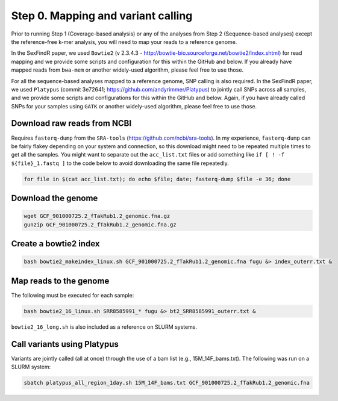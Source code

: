 ===================================
Step 0. Mapping and variant calling
===================================

Prior to running Step 1 (Coverage-based analysis) or any of the analyses from Step 2 (Sequence-based analyses) except the reference-free k-mer analysis, you will need to map your reads to a reference genome.

In the SexFindR paper, we used ``Bowtie2`` (v 2.3.4.3 - http://bowtie-bio.sourceforge.net/bowtie2/index.shtml) for read mapping and we provide some scripts and configuration for this within the GitHub and below. If you already have mapped reads from ``bwa-mem`` or another widely-used algorithm, please feel free to use those.

For all the sequence-based analyses mapped to a reference genome, SNP calling is also required. In the SexFindR paper, we used ``Platypus`` (commit 3e72641; https://github.com/andyrimmer/Platypus) to jointly call SNPs across all samples, and we provide some scripts and configurations for this within the GitHub and below. Again, if you have already called SNPs for your samples using ``GATK`` or another widely-used algorithm, please feel free to use those.

Download raw reads from NCBI
----------------------------
Requires ``fasterq-dump`` from the ``SRA-tools`` (https://github.com/ncbi/sra-tools). In my experience, ``fasterq-dump`` can be fairly flakey depending on your system and connection, so this download might need to be repeated multiple times to get all the samples.  You might want to separate out the ``acc_list.txt`` files or add something like ``if [ ! -f ${file}_1.fastq ]`` to the code below to avoid downloading the same file repeatedly.

.. code-block:: console

    for file in $(cat acc_list.txt); do echo $file; date; fasterq-dump $file -e 36; done

Download the genome
-------------------
.. code-block:: console

    wget GCF_901000725.2_fTakRub1.2_genomic.fna.gz
    gunzip GCF_901000725.2_fTakRub1.2_genomic.fna.gz

Create a bowtie2 index
----------------------
.. code-block:: console

    bash bowtie2_makeindex_linux.sh GCF_901000725.2_fTakRub1.2_genomic.fna fugu &> index_outerr.txt &

Map reads to the genome
-----------------------
The following must be executed for each sample:

.. code-block:: console

    bash bowtie2_16_linux.sh SRR8585991_* fugu &> bt2_SRR8585991_outerr.txt &

``bowtie2_16_long.sh`` is also included as a reference on SLURM systems.

Call variants using Platypus
----------------------------
Variants are jointly called (all at once) through the use of a bam list (e.g., 15M_14F_bams.txt). The following was run on a SLURM system:

.. code-block:: console

    sbatch platypus_all_region_1day.sh 15M_14F_bams.txt GCF_901000725.2_fTakRub1.2_genomic.fna
